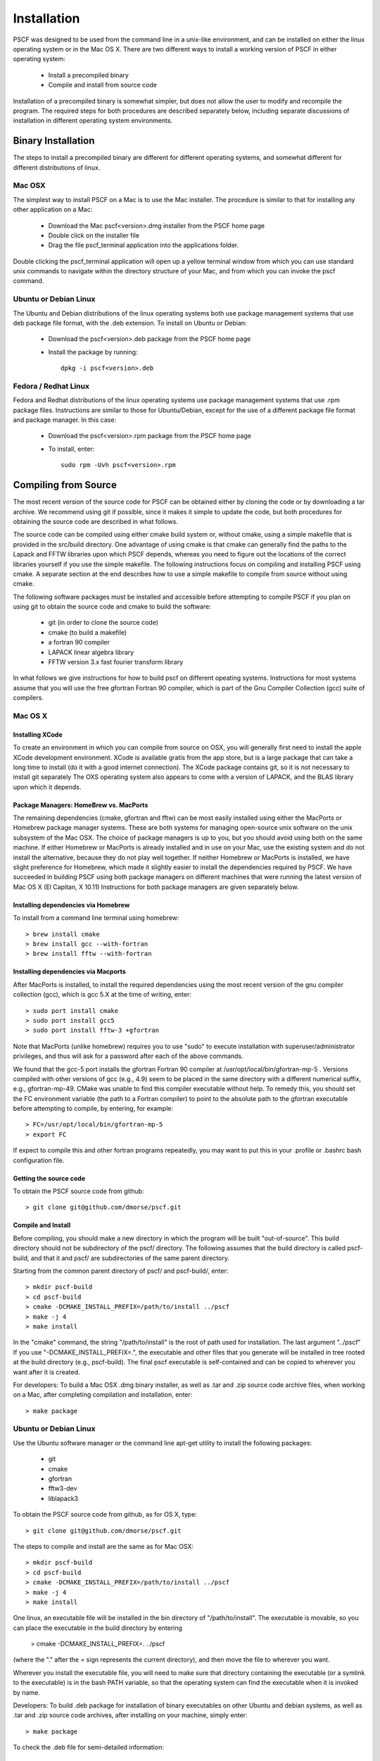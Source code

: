 ************
Installation
************

PSCF was designed to be used from the command line in a unix-like environment, 
and can be installed on either the linux operating system or in the Mac OS X.
There are two different ways to install a working version of PSCF in either 
operating system:

   * Install a precompiled binary
   * Compile and install from source code

Installation of a precompiled binary is somewhat simpler, but does not allow
the user to modify and recompile the program. The required steps for both
procedures are described separately below, including separate discussions of
installation in different operating system environments.

Binary Installation
===================

The steps to install a precompiled binary are different for different operating
systems, and somewhat different for different distributions of linux. 

Mac OSX
-------

The simplest way to install PSCF on a Mac is to use the Mac installer. The 
procedure is similar to that for installing any other application on a Mac:

  * Download the Mac pscf<version>.dmg installer from the PSCF home page

  * Double click on the installer file

  * Drag the file pscf_terminal application into the applications folder.

Double clicking the pscf_terminal application will open up a yellow terminal
window from which you can use standard unix commands to navigate within the
directory structure of your Mac, and from which you can invoke the pscf command.

Ubuntu or Debian Linux
----------------------

The Ubuntu and Debian distributions of the linux operating systems both use 
package management systems that use deb package file format, with the .deb 
extension. To install on Ubuntu or Debian:

  * Download the pscf<version>.deb package from the PSCF home page

  * Install the package by running::

       dpkg -i pscf<version>.deb

Fedora / Redhat Linux
---------------------

Fedora and Redhat distributions of the linux operating systems use package 
management systems that use .rpm package files. Instructions are similar to
those for Ubuntu/Debian, except for the use of a different package file 
format and package manager. In this case:

  * Download the pscf<version>.rpm package from the PSCF home page

  * To install, enter::

        sudo rpm -Uvh pscf<version>.rpm

Compiling from Source
=====================

The most recent version of the source code for PSCF can be obtained either by
cloning the code or by downloading a tar archive. We recommend using git if
possible, since it makes it simple to update the code, but both procedures for
obtaining the source code are described in what follows.

The source code can be compiled using either cmake build system or, without
cmake, using a simple makefile that is provided in the src/build directory. 
One advantage of using cmake is that cmake can generally find the paths to
the Lapack and FFTW libraries upon which PSCF depends, whereas you need to
figure out the locations of the correct libraries yourself if you use the
simple makefile. The following instructions focus on compiling and installing
PSCF using cmake. A separate section at the end describes how to use a simple
makefile to compile from source without using cmake.

The following software packages must be installed and accessible before 
attempting to compile PSCF if you plan on using git to obtain the source
code and cmake to build the software:

   * git (in order to clone the source code)
   * cmake (to build a makefile)
   * a fortran 90 compiler 
   * LAPACK linear algebra library
   * FFTW version 3.x fast fourier transform library

In what follows we give instructions for how to build pscf on different
opeating systems. Instructions for most systems assume that you will use 
the free gfortran Fortran 90 compiler, which is part of the Gnu Compiler 
Collection (gcc) suite of compilers. 

Mac OS X
--------

Installing XCode
^^^^^^^^^^^^^^^^

To create an environment in which you can compile from source on OSX, you 
will generally first need to install the apple XCode development environment.
XCode is available gratis from the app store, but is a large package that can
take a long time to install (do it with a good internet connection).  The 
XCode package contains git, so it is not necessary to install git separately
The OXS operating system also appears to come with a version of LAPACK, and 
the BLAS library upon which it depends.

Package Managers: HomeBrew vs. MacPorts
^^^^^^^^^^^^^^^^^^^^^^^^^^^^^^^^^^^^^^^

The remaining dependencies (cmake, gfortran and fftw) can be most easily 
installed using either the MacPorts or Homebrew package manager systems.  
These are both systems for managing open-source unix software on the unix 
subsystem of the Mac OSX.  The choice of package managers is up to you, 
but you should avoid using both on the same machine.  If either Homebrew 
or MacPorts is already installed and in use on your Mac, use the existing 
system and do not install the alternative, because they do not play well 
together.  If neither Homebrew or MacPorts is installed, we have slight 
preference for Homebrew, which made it slightly easier to install the
dependencies required by PSCF. We have succeeded in building PSCF using 
both package managers on different machines that were running the latest
version of Mac OS X (El Capitan, X 10.11) Instructions for both package
managers are given separately below.

Installing dependencies via Homebrew
^^^^^^^^^^^^^^^^^^^^^^^^^^^^^^^^^^^^

To install from a command line terminal using homebrew::

   > brew install cmake
   > brew install gcc --with-fortran
   > brew install fftw --with-fortran

Installing dependencies via Macports
^^^^^^^^^^^^^^^^^^^^^^^^^^^^^^^^^^^^

After MacPorts is installed, to install the required dependencies 
using the most recent version of the gnu compiler collection (gcc), 
which is gcc 5.X at the time of writing, enter::

   > sudo port install cmake
   > sudo port install gcc5
   > sudo port install fftw-3 +gfortran

Note that MacPorts (unlike homebrew) requires you to use "sudo"
to execute installation with superuser/administrator privileges, 
and thus will ask for a password after each of the above commands.

We found that the gcc-5 port installs the gfortran Fortran 90 
compiler at /usr/opt/local/bin/gfortran-mp-5 . Versions compiled 
with other versions of gcc (e.g., 4.9) seem to be placed in the 
same directory with a different numerical suffix, e.g., 
gfortran-mp-49.  CMake was unable to find this compiler 
executable without help.  To remedy this, you should set the 
FC environment variable (the path to a Fortran compiler) to 
point to the absolute path to the gfortran executable before
attempting to compile, by entering, for example::

   > FC=/usr/opt/local/bin/gfortran-mp-5
   > export FC

If expect to compile this and other fortran programs repeatedly, 
you may want to put this in your .profile or .bashrc bash 
configuration file.

Getting the source code
^^^^^^^^^^^^^^^^^^^^^^^

To obtain the PSCF source code from github::

   > git clone git@github.com/dmorse/pscf.git

Compile and Install
^^^^^^^^^^^^^^^^^^^
Before compiling, you should make a new directory in which 
the program will be built "out-of-source". This build directory
should not be subdirectory of the pscf/ directory. The following 
assumes that the build directory is called pscf-build, and that 
it and pscf/ are subdirectories of the same parent directory.

Starting from the common parent directory of pscf/ and pscf-build/,
enter::

   > mkdir pscf-build
   > cd pscf-build
   > cmake -DCMAKE_INSTALL_PREFIX=/path/to/install ../pscf
   > make -j 4
   > make install 

In the "cmake" command, the string "/path/to/install" is the root 
of path used for installation. 
The last argument "../pscf" If you 
use "-DCMAKE_INSTALL_PREFIX=.", the executable and other
files that you generate will be installed in tree rooted
at the build directory (e.g., pscf-build). The final
pscf executable is self-contained and can be copied to 
wherever you want after it is created.

For developers: To build a Mac OSX .dmg binary installer,
as well as .tar and .zip source code archive files, when
working on a Mac, after completing compilation and 
installation, enter::

   > make package

Ubuntu or Debian Linux
----------------------

Use the Ubuntu software manager or the command line apt-get 
utility to install the following packages:

   * git
   * cmake
   * gfortran
   * fftw3-dev
   * liblapack3

To obtain the PSCF source code from github, as for OS X,
type::

   > git clone git@github.com/dmorse/pscf.git

The steps to compile and install are the same as for Mac OSX::

   > mkdir pscf-build
   > cd pscf-build 
   > cmake -DCMAKE_INSTALL_PREFIX=/path/to/install ../pscf
   > make -j 4
   > make install 

One linux, an executable file will be installed in the bin directory of "/path/to/install". 
The executable is movable, so you can place the executable in the build directory by entering

   > cmake -DCMAKE_INSTALL_PREFIX=.  ../pscf

(where the "." after the = sign represents the current directory), and then move the file to
wherever you want. 

Wherever you install the executable file, you will need to make sure that directory
containing the executable (or a symlink to the executable) is in the bash PATH variable,
so that the operating system can find the executable when it is invoked by name.

Developers: To build .deb package for installation of binary executables on other Ubuntu and debian systems, as well as .tar and .zip source code archives, after installing on your machine, simply enter::

   > make package

To check the .deb file for semi-detailed information::

    # This extracts multiple files
    ar -vx pscf-1.0.0-Linux.deb
    # See the files that would be installed
    tar tvfz data.tar.gz 

Fedora / Redhat Linux
---------------------

Instructions for Fedora are similar to those for Ubuntu,
except that one should use the native Fedora graphical 
software manager or the yum command line tool to install 
dependencies.

The required Fedora packages are:

   * cmake
   * gcc-gfortran
   * lapack
   * fftw-devel

To install these packages from the command line, enter::

   > sudo yum install cmake
   > sudo yum install gcc-gfortran
   > sudo yum install lapack
   > sudo yum install fftw-devel

Instructions for obtaining source code, compiling and installing
are the same as for Max OSX and Ubuntu.

Developers: On a Fedora machine, you can build a .rpm package
and .tar and .zip archives by entering::

   > make package

from within the build directory.

To check the RPM for detailed information (Metadata, Dependencies, 
and File Contents), enter::

   > rpm --info -qpR -qlvp pscf-1.0.0-Linux.rpm 

Linux Modules and Intel Compiler
--------------------------------

The following instructions describe how to build PSCF in a user directory at the Minnesota 
Computer Institute (MSI) Mesabi computer, using linux modules and the Intel compiler. 
Similar instructions should apply to other large supercomputer clusters that use linux
modules.

To load the required modules, enter::

   > module load cmake
   > module load intel mkl
   > module load fftw

The remaining instruction for how to obtain and compile the source code are generally 
similar to thos given for OSX or Linux. The only difference is that, to use the Intel
compiler, one must tell cmake to use the intel compiler by adding the option 
"-DUSE_INTEL=1" to the cmake command.  The required command is thus::

   > cmake -DUSE_INTEL=1 -DCMAKE_INSTALL_PREFIX=/path/to/install ../pscf

Compiling via make, without cmake
---------------------------------

It is also possible to compile using a Makefile in the src/build directory. This does an "in source" build, in which all of the files generated during compilation are placed in the pscf/src/ directory. The instructions for doing this are the same on any unix-like operating system. The main difference among different unix environments is the locations of the required libraries. 

To compile the code in this way, you should:

   * cd to the pscf/src/build directory
   * Examine and edit the Makefile (as discussed below)
   * Enter 'make pscf' from within src/build.

These steps are described in more detail below

Customize the Makefile
^^^^^^^^^^^^^^^^^^^^^^

In Makefile in the src/build directory, you will need to set values for a set of macro variables to values appropriate to your system. Makefile variables you may need to reset are:
 
==========  ===============================================
 SCF        root of scf directory tree.
 SRC        source file directory. Default: $(SCF)/src
 BIN        directory to which executable should be written
 EXE        name of executable file
 F90        path to executable for Fortran 90 compiler
 FAST       compiler options for high optimization
 NOPT       compiler options for no optimization
 LAPACKLIB  directory with Lapack libraries
 FFTWLIB    directory with FFTW library
==========  ===============================================

The makefile contains values appropriate for a number of different common environments, most of which are commented out. If you choose one of the existing definitions, make sure that you comment out any definitions you are not using.

Compile and Link
^^^^^^^^^^^^^^^^

To compile and link, from the src/build directory, issue the
command::

   > make pscf

This should fill the src/build directory with .o and .mod files, and create an executable $(BIN)/$(EXE). By default, this will create a program named pscf in the pscf/bin directory. The executable file can be relocated to somewhere else if you desire.

To invoke the program, you will either need to:

   * Invoke the program using an absolute path name

   * Add the directory containing your executable to your command search PATH variable. To do       so, enter:

         PATH=$PATH:~$(SCF)/bin
         export path

     where $(SCF) should be replaced by the actual absolute path to the pscf/ directory. You
     may want to add this to your .bashrc or .profile file so that this directory is added 
     to your path when automatically when you log in.

   * Move pscf to a directory such as /usr/local/bin that is already in your $PATH. 

Cleaning Up
^^^^^^^^^^^
	
To remove all of the .o amd .mod files from the src/build directory, as well as any editor buffer files with a ~ suffix from src tree, enter::

   > make clean

